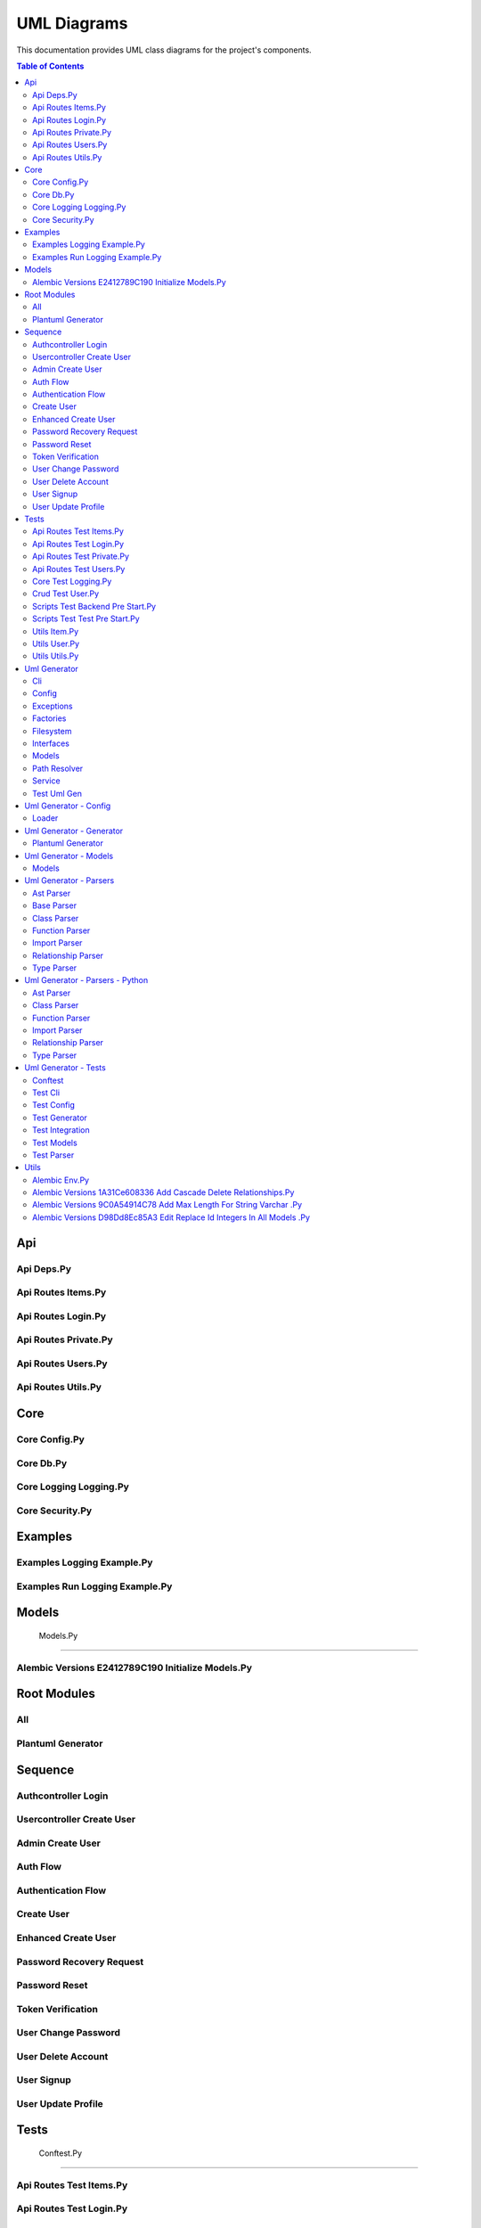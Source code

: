 UML Diagrams
============

This documentation provides UML class diagrams for the project's components.

.. contents:: Table of Contents
   :depth: 2



Api
---


Api Deps.Py
~~~~~~~~~~~

.. uml:: api/api_deps.py.puml


Api Routes Items.Py
~~~~~~~~~~~~~~~~~~~

.. uml:: api/api_routes_items.py.puml


Api Routes Login.Py
~~~~~~~~~~~~~~~~~~~

.. uml:: api/api_routes_login.py.puml


Api Routes Private.Py
~~~~~~~~~~~~~~~~~~~~~

.. uml:: api/api_routes_private.py.puml


Api Routes Users.Py
~~~~~~~~~~~~~~~~~~~

.. uml:: api/api_routes_users.py.puml


Api Routes Utils.Py
~~~~~~~~~~~~~~~~~~~

.. uml:: api/api_routes_utils.py.puml



Core
----


Core Config.Py
~~~~~~~~~~~~~~

.. uml:: core/core_config.py.puml


Core Db.Py
~~~~~~~~~~

.. uml:: core/core_db.py.puml


Core Logging Logging.Py
~~~~~~~~~~~~~~~~~~~~~~~

.. uml:: core/core_logging_logging.py.puml


Core Security.Py
~~~~~~~~~~~~~~~~

.. uml:: core/core_security.py.puml



Examples
--------


Examples Logging Example.Py
~~~~~~~~~~~~~~~~~~~~~~~~~~~

.. uml:: examples/examples_logging_example.py.puml


Examples Run Logging Example.Py
~~~~~~~~~~~~~~~~~~~~~~~~~~~~~~~

.. uml:: examples/examples_run_logging_example.py.puml



Models
------


 Models.Py
~~~~~~~~~~

.. uml:: models/_models.py.puml


Alembic Versions E2412789C190 Initialize Models.Py
~~~~~~~~~~~~~~~~~~~~~~~~~~~~~~~~~~~~~~~~~~~~~~~~~~

.. uml:: models/alembic_versions_e2412789c190_initialize_models.py.puml



Root Modules
------------


All
~~~

.. uml:: all.puml


Plantuml Generator
~~~~~~~~~~~~~~~~~~

.. uml:: plantuml_generator.puml



Sequence
--------


Authcontroller Login
~~~~~~~~~~~~~~~~~~~~

.. uml:: sequence/AuthController_login.puml


Usercontroller Create User
~~~~~~~~~~~~~~~~~~~~~~~~~~

.. uml:: sequence/UserController_create_user.puml


Admin Create User
~~~~~~~~~~~~~~~~~

.. uml:: sequence/admin_create_user.puml


Auth Flow
~~~~~~~~~

.. uml:: sequence/auth_flow.puml


Authentication Flow
~~~~~~~~~~~~~~~~~~~

.. uml:: sequence/authentication_flow.puml


Create User
~~~~~~~~~~~

.. uml:: sequence/create_user.puml


Enhanced Create User
~~~~~~~~~~~~~~~~~~~~

.. uml:: sequence/enhanced_create_user.puml


Password Recovery Request
~~~~~~~~~~~~~~~~~~~~~~~~~

.. uml:: sequence/password_recovery_request.puml


Password Reset
~~~~~~~~~~~~~~

.. uml:: sequence/password_reset.puml


Token Verification
~~~~~~~~~~~~~~~~~~

.. uml:: sequence/token_verification.puml


User Change Password
~~~~~~~~~~~~~~~~~~~~

.. uml:: sequence/user_change_password.puml


User Delete Account
~~~~~~~~~~~~~~~~~~~

.. uml:: sequence/user_delete_account.puml


User Signup
~~~~~~~~~~~

.. uml:: sequence/user_signup.puml


User Update Profile
~~~~~~~~~~~~~~~~~~~

.. uml:: sequence/user_update_profile.puml



Tests
-----


 Conftest.Py
~~~~~~~~~~~~

.. uml:: tests/_conftest.py.puml


Api Routes Test Items.Py
~~~~~~~~~~~~~~~~~~~~~~~~

.. uml:: tests/api_routes_test_items.py.puml


Api Routes Test Login.Py
~~~~~~~~~~~~~~~~~~~~~~~~

.. uml:: tests/api_routes_test_login.py.puml


Api Routes Test Private.Py
~~~~~~~~~~~~~~~~~~~~~~~~~~

.. uml:: tests/api_routes_test_private.py.puml


Api Routes Test Users.Py
~~~~~~~~~~~~~~~~~~~~~~~~

.. uml:: tests/api_routes_test_users.py.puml


Core Test Logging.Py
~~~~~~~~~~~~~~~~~~~~

.. uml:: tests/core_test_logging.py.puml


Crud Test User.Py
~~~~~~~~~~~~~~~~~

.. uml:: tests/crud_test_user.py.puml


Scripts Test Backend Pre Start.Py
~~~~~~~~~~~~~~~~~~~~~~~~~~~~~~~~~

.. uml:: tests/scripts_test_backend_pre_start.py.puml


Scripts Test Test Pre Start.Py
~~~~~~~~~~~~~~~~~~~~~~~~~~~~~~

.. uml:: tests/scripts_test_test_pre_start.py.puml


Utils Item.Py
~~~~~~~~~~~~~

.. uml:: tests/utils_item.py.puml


Utils User.Py
~~~~~~~~~~~~~

.. uml:: tests/utils_user.py.puml


Utils Utils.Py
~~~~~~~~~~~~~~

.. uml:: tests/utils_utils.py.puml



Uml Generator
-------------


Cli
~~~

.. uml:: uml_generator/cli.puml


Config
~~~~~~

.. uml:: uml_generator/config.puml


Exceptions
~~~~~~~~~~

.. uml:: uml_generator/exceptions.puml


Factories
~~~~~~~~~

.. uml:: uml_generator/factories.puml


Filesystem
~~~~~~~~~~

.. uml:: uml_generator/filesystem.puml


Interfaces
~~~~~~~~~~

.. uml:: uml_generator/interfaces.puml


Models
~~~~~~

.. uml:: uml_generator/models.puml


Path Resolver
~~~~~~~~~~~~~

.. uml:: uml_generator/path_resolver.puml


Service
~~~~~~~

.. uml:: uml_generator/service.puml


Test Uml Gen
~~~~~~~~~~~~

.. uml:: uml_generator/test_uml_gen.puml



Uml Generator - Config
----------------------


Loader
~~~~~~

.. uml:: uml_generator/config/loader.puml



Uml Generator - Generator
-------------------------


Plantuml Generator
~~~~~~~~~~~~~~~~~~

.. uml:: uml_generator/generator/plantuml_generator.puml



Uml Generator - Models
----------------------


Models
~~~~~~

.. uml:: uml_generator/models/models.puml



Uml Generator - Parsers
-----------------------


Ast Parser
~~~~~~~~~~

.. uml:: uml_generator/parsers/ast_parser.puml


Base Parser
~~~~~~~~~~~

.. uml:: uml_generator/parsers/base_parser.puml


Class Parser
~~~~~~~~~~~~

.. uml:: uml_generator/parsers/class_parser.puml


Function Parser
~~~~~~~~~~~~~~~

.. uml:: uml_generator/parsers/function_parser.puml


Import Parser
~~~~~~~~~~~~~

.. uml:: uml_generator/parsers/import_parser.puml


Relationship Parser
~~~~~~~~~~~~~~~~~~~

.. uml:: uml_generator/parsers/relationship_parser.puml


Type Parser
~~~~~~~~~~~

.. uml:: uml_generator/parsers/type_parser.puml



Uml Generator - Parsers - Python
--------------------------------


Ast Parser
~~~~~~~~~~

.. uml:: uml_generator/parsers/python/ast_parser.puml


Class Parser
~~~~~~~~~~~~

.. uml:: uml_generator/parsers/python/class_parser.puml


Function Parser
~~~~~~~~~~~~~~~

.. uml:: uml_generator/parsers/python/function_parser.puml


Import Parser
~~~~~~~~~~~~~

.. uml:: uml_generator/parsers/python/import_parser.puml


Relationship Parser
~~~~~~~~~~~~~~~~~~~

.. uml:: uml_generator/parsers/python/relationship_parser.puml


Type Parser
~~~~~~~~~~~

.. uml:: uml_generator/parsers/python/type_parser.puml



Uml Generator - Tests
---------------------


Conftest
~~~~~~~~

.. uml:: uml_generator/tests/conftest.puml


Test Cli
~~~~~~~~

.. uml:: uml_generator/tests/test_cli.puml


Test Config
~~~~~~~~~~~

.. uml:: uml_generator/tests/test_config.puml


Test Generator
~~~~~~~~~~~~~~

.. uml:: uml_generator/tests/test_generator.puml


Test Integration
~~~~~~~~~~~~~~~~

.. uml:: uml_generator/tests/test_integration.puml


Test Models
~~~~~~~~~~~

.. uml:: uml_generator/tests/test_models.puml


Test Parser
~~~~~~~~~~~

.. uml:: uml_generator/tests/test_parser.puml



Utils
-----


 Backend Pre Start.Py
~~~~~~~~~~~~~~~~~~~~~

.. uml:: utils/_backend_pre_start.py.puml


 Crud.Py
~~~~~~~~

.. uml:: utils/_crud.py.puml


 Initial Data.Py
~~~~~~~~~~~~~~~~

.. uml:: utils/_initial_data.py.puml


 Main.Py
~~~~~~~~

.. uml:: utils/_main.py.puml


 Tests Pre Start.Py
~~~~~~~~~~~~~~~~~~~

.. uml:: utils/_tests_pre_start.py.puml


 Utils.Py
~~~~~~~~~

.. uml:: utils/_utils.py.puml


Alembic Env.Py
~~~~~~~~~~~~~~

.. uml:: utils/alembic_env.py.puml


Alembic Versions 1A31Ce608336 Add Cascade Delete Relationships.Py
~~~~~~~~~~~~~~~~~~~~~~~~~~~~~~~~~~~~~~~~~~~~~~~~~~~~~~~~~~~~~~~~~

.. uml:: utils/alembic_versions_1a31ce608336_add_cascade_delete_relationships.py.puml


Alembic Versions 9C0A54914C78 Add Max Length For String Varchar .Py
~~~~~~~~~~~~~~~~~~~~~~~~~~~~~~~~~~~~~~~~~~~~~~~~~~~~~~~~~~~~~~~~~~~

.. uml:: utils/alembic_versions_9c0a54914c78_add_max_length_for_string_varchar_.py.puml


Alembic Versions D98Dd8Ec85A3 Edit Replace Id Integers In All Models .Py
~~~~~~~~~~~~~~~~~~~~~~~~~~~~~~~~~~~~~~~~~~~~~~~~~~~~~~~~~~~~~~~~~~~~~~~~

.. uml:: utils/alembic_versions_d98dd8ec85a3_edit_replace_id_integers_in_all_models_.py.puml

